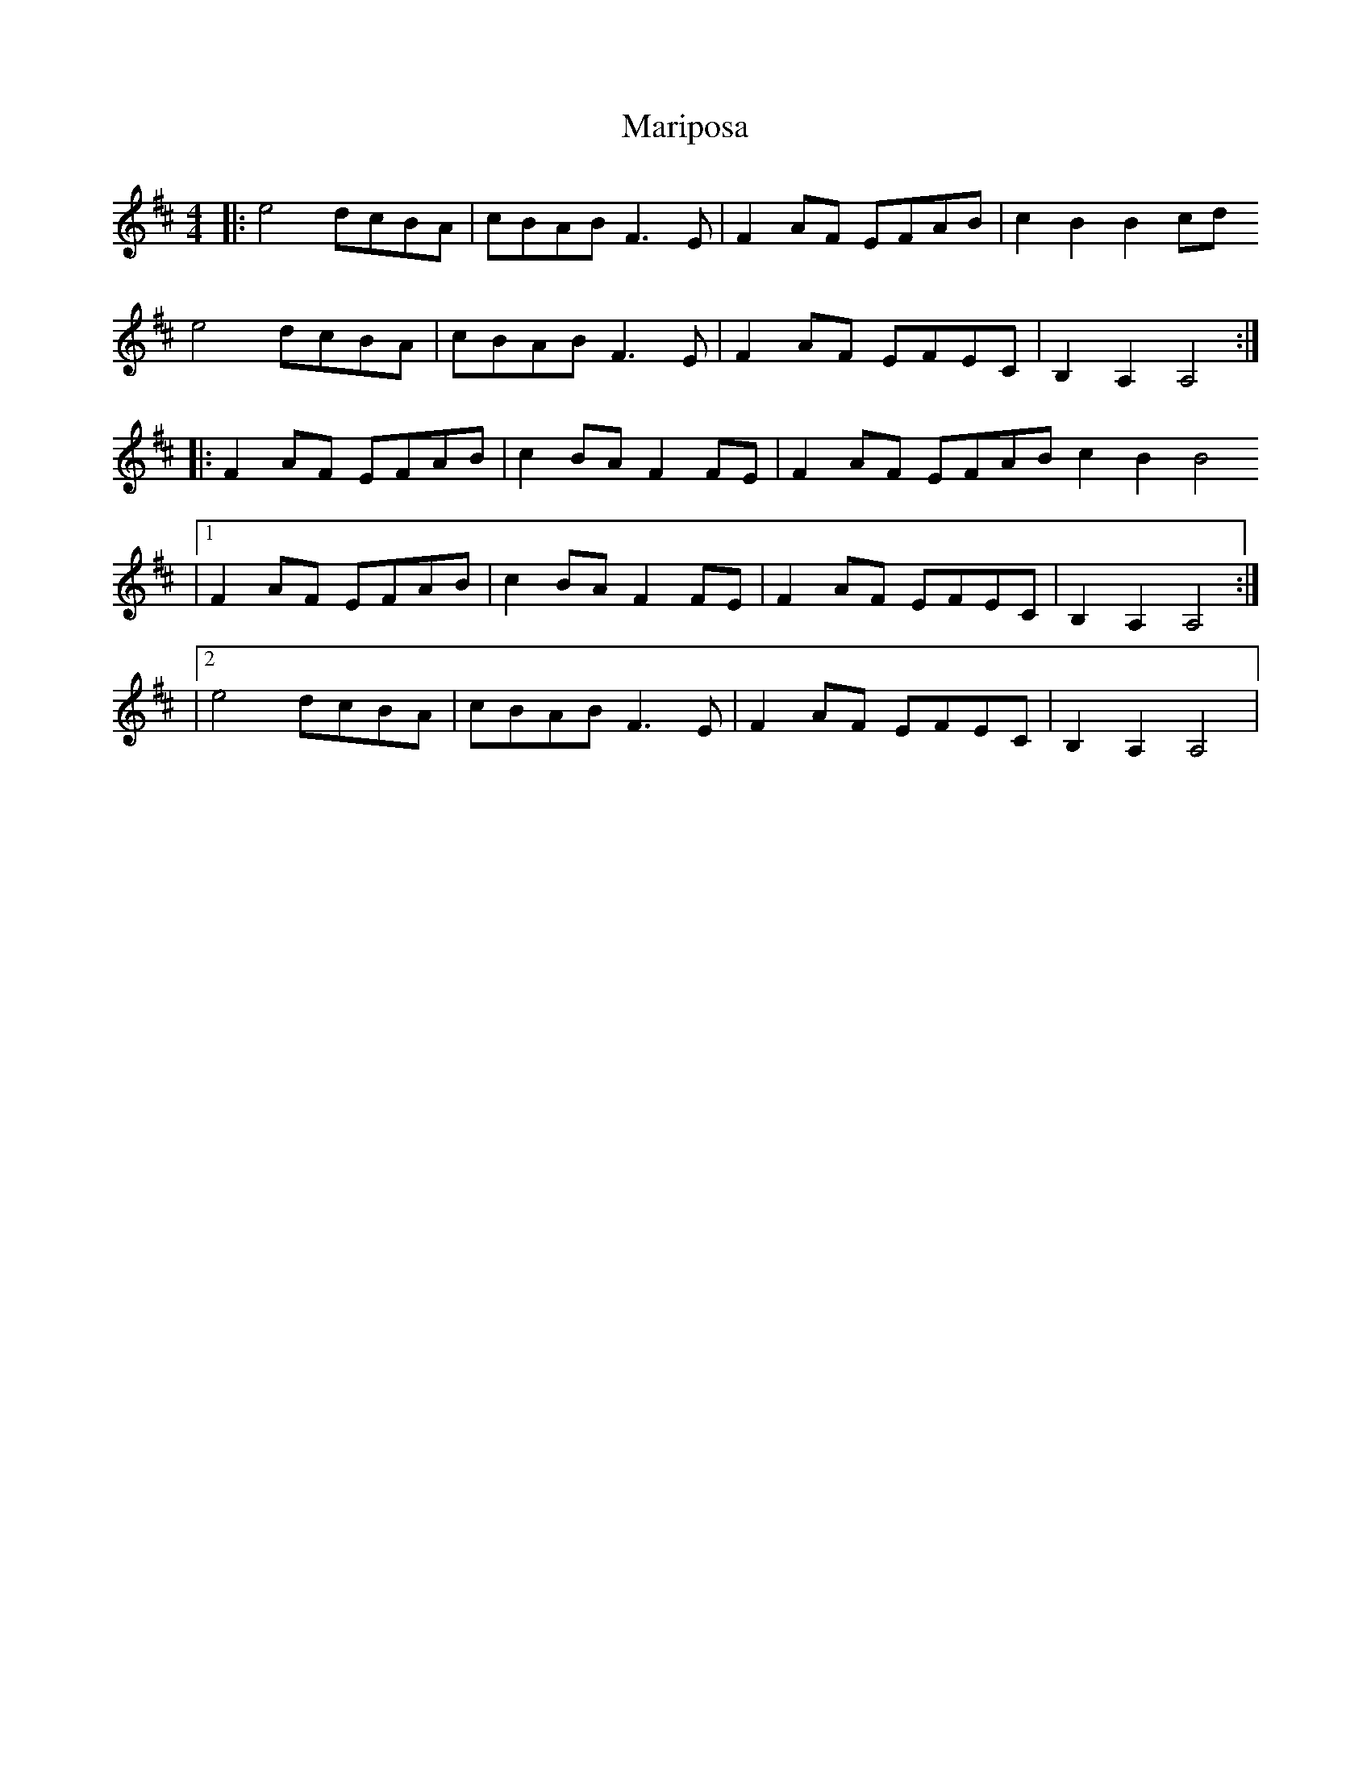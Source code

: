 X: 2
T: Mariposa
Z: fluther
S: https://thesession.org/tunes/14639#setting26993
R: reel
M: 4/4
L: 1/8
K: Dmaj
|: e4 dcBA | cBAB F3E | F2AF EFAB | c2B2 B2cd
e4 dcBA | cBAB F3E | F2AF EFEC | B,2A,2 A,4 :|
|: F2AF EFAB | c2BA F2FE | F2AF EFAB c2B2 B4
|1 F2AF EFAB | c2BA F2FE | F2AF EFEC | B,2A,2 A,4 :|
|2 e4 dcBA | cBAB F3E | F2AF EFEC | B,2A,2 A,4 |
